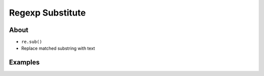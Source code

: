 *****************
Regexp Substitute
*****************


About
=====
* ``re.sub()``
* Replace matched substring with text


Examples
========
.. code-block:: python
    :caption: Usage of ``re.sub()``

    import re


    PATTERN = r'\s[a-z]{3}\s'
    INPUT = 'Baked Beans And Spam'

    re.sub(PATTERN, ' & ', INPUT, flags=re.IGNORECASE)
    # 'Baked Beans & Spam'

